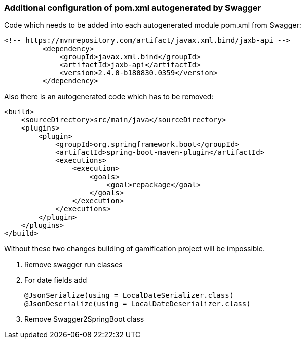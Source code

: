 === Additional configuration of pom.xml autogenerated by Swagger

Code which needs to be added into each autogenerated module pom.xml from Swagger:

	  <!-- https://mvnrepository.com/artifact/javax.xml.bind/jaxb-api -->
            <dependency>
                <groupId>javax.xml.bind</groupId>
                <artifactId>jaxb-api</artifactId>
                <version>2.4.0-b180830.0359</version>
            </dependency>

Also there is an autogenerated code which has to be removed:

    <build>
        <sourceDirectory>src/main/java</sourceDirectory>
        <plugins>
            <plugin>
                <groupId>org.springframework.boot</groupId>
                <artifactId>spring-boot-maven-plugin</artifactId>
                <executions>
                    <execution>
                        <goals>
                            <goal>repackage</goal>
                        </goals>
                    </execution>
                </executions>
            </plugin>
        </plugins>
    </build>


Without these two changes building of gamification project will be impossible.

. Remove swagger run classes
. For date fields add

  @JsonSerialize(using = LocalDateSerializer.class)
  @JsonDeserialize(using = LocalDateDeserializer.class)

. Remove Swagger2SpringBoot class